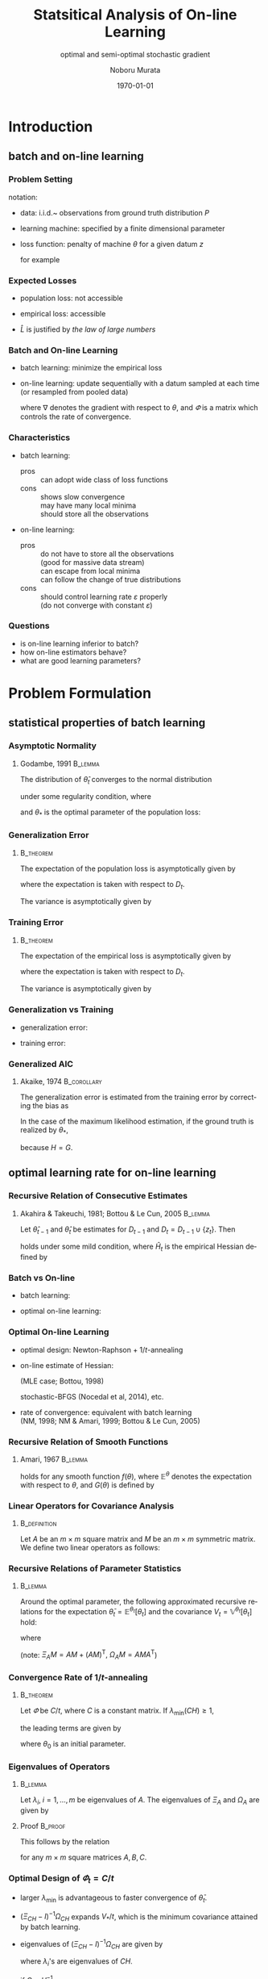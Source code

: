 #+TITLE: Statsitical Analysis of On-line Learning
#+SUBTITLE: optimal and semi-optimal stochastic gradient
#+AUTHOR: Noboru Murata
#+EMAIL: noboru.murata@gmail.com
#+DATE: \today
#+DESCRIPTION: based on N. Murata & Amari 1999, doi:10.1016/S0165-1684(98)00206-0
#+KEYWORDS: online learning, statistical analysis, optimal gradient
#+LANGUAGE: en
#+STARTUP: beamer hidestars content indent
:BEAMER:
#+OPTIONS: H:3 num:t toc:t \n:nil @:t ::t |:t ^:t -:t f:t *:t <:t
#+OPTIONS: TeX:t LaTeX:t skip:nil d:nil todo:t pri:nil tags:not-in-toc
# #+INFOJS_OPT: view:nil toc:nil ltoc:t mouse:underline buttons:0 path:https://orgmode.org/org-info.js
#+EXPORT_SELECT_TAGS: export
#+EXPORT_EXCLUDE_TAGS: noexport
#+HTML_LINK_UP:
#+HTML_LINK_HOME:
#+LaTeX_CLASS: beamer
#+LaTeX_CLASS_OPTIONS: [fleqn,aspectratio=1610]
#+BEAMER_HEADER: \usepackage[toc=none]{mytalk}
# #+BEAMER_HEADER: \usepackage[toc=none,font=heavy]{mytalk}
#+BEAMER_HEADER: \addbibresource{papers.bib}
#+BEAMER_HEADER: \graphicspath{{figs/},{refs/}}
#+BEAMER_HEADER: \DeclareGraphicsExtensions{.pdf,.png,.eps,.jpg}
#+BEAMER_HEADER: \institute{\url{https://noboru-murata.github.io/}}
# #+BEAMER_HEADER: \institute[WASEDA]{Waseda University\\\url{https://noboru-murata.github.io/}}
# #+BEAMER_HEADER: \titlegraphic{\includegraphics[height=1.5cm]{symbol_waseda_3.jpg}
# #+BEAMER_HEADER:    \includegraphics[height=1.5cm,viewport=0 0 150 150,clip]{UTlogo.jpg}
# #+BEAMER_HEADER:    \includegraphics[height=1.5cm]{nict-logo-new2.png}}
# #+BEAMER_HEADER: \myLogo{\lower9pt\hbox{
# #+BEAMER_HEADER:    \reflectbox{\includegraphics[height=26pt]{milk_gray.png}}
# #+BEAMER_HEADER:    \kern-8pt\includegraphics[height=18pt,width=22pt]{milk_sepia.png}}}
#+COLUMNS: "%45ITEM %10BEAMER_env(Env) %10BEAMER_act(Act) %4BEAMER_col(Col) %8BEAMER_opt(Opt)"
# column view: C-c C-x C-c / C-c C-c or q
# beamer block: C-c C-b
:END:

* Introduction
** batch and on-line learning
*** Problem Setting
notation:
- data: 
  i.i.d.~ observations from ground truth distribution \(P\)
  \begin{equation}
    z_{1},z_{2},\dotsc,z_{t},\dotsc \sim^{\mathrm{i.i.d.}} P 
    % \quad\text{(ground truth)}
  \end{equation}
- learning machine:
  specified by a finite dimensional parameter
  \begin{equation}
    \theta \in \Theta\subset \mathbb{R}^{m}
  \end{equation}
- loss function:
  penalty of machine \(\theta\) for a given datum \(z\) 
  \begin{equation}
    l(z;\theta)
    \quad\text{(a smooth function with respect to \(\theta\))}
  \end{equation}
  for example
  \begin{align}
    l(z;\theta)&=-\log p(z:\theta)
    &&\text{negative log loss}\\[-2pt]
    l(z;\theta)&=|y-f(x;\theta)|^{2}
    &&\text{squared loss for \(z=(x,y)\) (location model)}
  \end{align}

*** Expected Losses
- population loss: not accessible
  \begin{equation}
    L(\theta)
    =\mathbb{E}_{Z\sim P}[l(Z;\theta)]
  \end{equation}
  \begin{equation}
    \theta_{*}
    = \arg\min_\theta L(\theta)
    \quad\text{(optimal parameter)}
  \end{equation}
- empirical loss: accessible
  \begin{equation}
    \hat{L}_{t}(\theta)
    =\frac{1}{t}\sum_{z_{i}\in D_{t}}l(z_{i};\theta),
    \quad D_{t}=\{z_{i}; i=1,\dotsc,t\}
  \end{equation}
- \(\hat{L}\) is justified by \emph{the law of large numbers}
  \begin{equation}
    \hat{L}_{t}(\theta)=\frac{1}{t}\sum_{z_{i}\in {D_{t}}}l(z_{i};\theta)
    \;\xrightarrow{t\to\infty}\;
    L(\theta)
    =\mathbb{E}_{Z\sim P}\left[l(Z;\theta)\right]
  \end{equation}

*** Batch and On-line Learning
- batch learning: minimize the empirical loss
  \begin{equation}
    \hat\theta_{t}
    = \arg\min_\theta \hat{L}_{t}(\theta),
  \end{equation}
- on-line learning: update sequentially
  with a datum sampled at each time
  (or resampled from pooled data)
  \begin{equation}
    \theta_{t}
    = \theta_{t-1} - \varPhi_{t}\nabla l(z_{t};\theta_{t-1}),
    % = \theta_{t} - \varepsilon\nabla l(z_{t};\theta_{t}),
    % \quad(\nabla:\text{gradient w.r.t.\ \(\theta\)})
  \end{equation}
  where \(\nabla\) denotes the gradient with respect to \(\theta\),
  and \(\varPhi\) is a matrix which controls the rate of convergence.

*** Characteristics
- batch learning:
  - pros ::  can adopt wide class of loss functions
  - cons ::  shows slow convergence\\
    may have many local minima\\
    should store all the observations
- on-line learning:
  - pros :: do not have to store all the observations\\
    (good for massive data stream)\\
    can escape from local minima\\
    can follow the change of true distributions
  - cons :: should control learning rate \(\varepsilon\) properly\\
    (do not converge with constant \(\varepsilon\))
*** 
#+begin_export latex
\centering
\includegraphics<+| handout:0>[page=1,width=0.9\textwidth]{batch_grad}%
\includegraphics<+| handout:0>[page=2,width=0.9\textwidth]{batch_grad}%
\includegraphics<+| handout:0>[page=3,width=0.9\textwidth]{batch_grad}%
\includegraphics<+| handout:0>[page=4,width=0.9\textwidth]{batch_grad}%
\includegraphics<+| handout:0>[page=5,width=0.9\textwidth]{batch_grad}%
\includegraphics<+| handout:0>[page=6,width=0.9\textwidth]{batch_grad}%
\includegraphics<+| handout:0>[page=7,width=0.9\textwidth]{batch_grad}%
\includegraphics<+| handout:0>[page=8,width=0.9\textwidth]{batch_grad}%
\includegraphics<+| handout:0>[page=9,width=0.9\textwidth]{batch_grad}%
\includegraphics<+| handout:0>[page=10,width=0.9\textwidth]{batch_grad}%
\includegraphics<+| handout:1>[page=11,width=0.9\textwidth]{batch_grad}%
#+end_export

*** 
#+begin_export latex
\centering
\includegraphics<+| handout:0>[page=1,width=0.9\textwidth]{online}%
\includegraphics<+| handout:0>[page=2,width=0.9\textwidth]{online}%
\includegraphics<+| handout:0>[page=3,width=0.9\textwidth]{online}%
\includegraphics<+| handout:0>[page=4,width=0.9\textwidth]{online}%
\includegraphics<+| handout:0>[page=5,width=0.9\textwidth]{online}%
\includegraphics<+| handout:0>[page=6,width=0.9\textwidth]{online}%
\includegraphics<+| handout:0>[page=7,width=0.9\textwidth]{online}%
\includegraphics<+| handout:0>[page=8,width=0.9\textwidth]{online}%
\includegraphics<+| handout:0>[page=9,width=0.9\textwidth]{online}%
\includegraphics<+| handout:0>[page=10,width=0.9\textwidth]{online}%
\includegraphics<+| handout:1>[page=11,width=0.9\textwidth]{online}%
#+end_export

*** Questions
- is on-line learning inferior to batch?
- how on-line estimators behave?
- what are good learning parameters?


* Problem Formulation
** statistical properties of batch learning
*** Asymptotic Normality
**** Godambe, 1991                                               :B_lemma:
:PROPERTIES:
:BEAMER_env: lemma
:END:
\nocite{Godambe1991}
The distribution of \(\hat{\theta}_{t}\) converges
to the normal distribution 
\begin{equation}
  \hat{\theta}_{t}
  \sim \mathcal{N}\left(\theta_{*},\frac{1}{t}V_{*}\right),\quad
  V_{*}=H^{-1}GH^{-1}
\end{equation}
under some regularity condition, where
\begin{align}
  G
  &=\mathbb{E}_{Z\sim P}
    \left[
    \nabla l(Z;\theta_{*}) \nabla l(Z;\theta_{*})^{\mathsf{T}}
    \right],\\
  H
  &=\mathbb{E}_{Z\sim P}
    \left[
    \nabla\nabla l(Z;\theta_{*})
    \right],
\end{align}
and \(\theta_{*}\) is the optimal parameter of the population loss:
\begin{equation}
  \theta_{*}
  = \arg\min_\theta L(\theta).
\end{equation}

*** Generalization Error
****                                                           :B_theorem:
:PROPERTIES:
:BEAMER_env: theorem
:END:
The expectation of the population loss is asymptotically given by
\begin{equation}
  \mathbb{E}\Bigl[L(\hat\theta_{t})\Bigr]
  =L(\theta_*)
  +\frac{1}{2t}\mathrm{tr}\, GH^{-1}
  +o\left(\frac{1}{t}\right),
\end{equation}
where the expectation is taken with respect to \(D_{t}\).
#  % \(\hat\theta_{t}\).

The variance is asymptotically given by
\begin{equation}
  \mathbb{V}\Bigl[L(\hat\theta_{t})\Bigr]
  =\frac{1}{2t^2}\mathrm{tr}\, GH^{-1}GH^{-1}
  +o\left(\frac{1}{t^2}\right).
\end{equation}

*** Training Error
****                                                           :B_theorem:
:PROPERTIES:
:BEAMER_env: theorem
:END:
The expectation of the empirical loss is asymptotically given by
\begin{equation}
  \mathbb{E}\Bigl[\hat{L}_{t}(\hat\theta_{t})\Bigr]
  =L(\theta_{*})
  -\frac{1}{2t}\mathrm{tr}\, GH^{-1}
  +o\left(\frac{1}{t}\right),
\end{equation}
where the expectation is taken with respect to \(D_{t}\).
# \(\hat\theta_{t}\) and \(D_{t}\).

The variance is asymptotically given by
\begin{equation}
  \mathbb{V}\Bigl[\hat{L}_{t}(\hat\theta_{t})\Bigr]
  =\frac{1}{t}\mathbb{V}_{Z\sim P}\left[l(Z;\theta_{*})\right]
  +o\left(\frac{1}{t}\right).
\end{equation}

*** Generalization vs Training
- generalization error:
  \begin{equation}
    \mathbb{E}\Bigl[L(\hat\theta_{t})\Bigr]
    =L(\theta_*)
    +\frac{1}{2t}\mathrm{tr}\, GH^{-1}
    +o\left(\frac{1}{t}\right),
  \end{equation}
- training error:
  \begin{equation}
    \mathbb{E}\Bigl[\hat{L}_{t}(\hat\theta_{t})\Bigr]
    =L(\theta_{*})
    -\frac{1}{2t}\mathrm{tr}\, GH^{-1}
    +o\left(\frac{1}{t}\right),
  \end{equation}

*** Generalized AIC
**** Akaike, 1974                                            :B_corollary:
:PROPERTIES:
:BEAMER_env: corollary
:END:
The generalization error is
estimated from the training error by correcting the bias as
\begin{equation}
  L(\hat\theta_{t})
  =
  \hat{L}_{t}(\hat\theta_{t})
  +\frac{1}{t}\mathrm{tr}\, GH^{-1}.
  % \mathbb{E}\left[L(\hat\theta_{t})\right]
  % =
  % \mathbb{E}\left[\hat{L}_{t}(\hat\theta_{t})\right]
  % +\frac{1}{t}\mathrm{tr}\, GH^{-1}.
\end{equation}
In the case of the maximum likelihood estimation,
if the ground truth is realized by \(\theta_{*}\), 
\begin{equation}
  L(\hat\theta_{t})
  =
  \hat{L}_{t}(\hat\theta_{t})
  +\frac{m}{t}\quad (m:\text{ dim.\ of }\theta),
  % \mathbb{E}\left[L(\hat\theta_{t})\right]
  % =
  % \mathbb{E}\left[\hat{L}_{t}(\hat\theta_{t})\right]
  % +\frac{m}{t}\quad (m:\text{ dim.\ of }\theta).
\end{equation}
because \(H=G\).

** optimal learning rate for on-line learning
*** Recursive Relation of Consecutive Estimates
**** Akahira & Takeuchi, 1981; Bottou & Le Cun, 2005             :B_lemma:
:PROPERTIES:
:BEAMER_env: lemma
:END:
Let \(\hat\theta_{t-1}\) and \(\hat\theta_{t}\) be estimates for
\(D_{t-1}\) and \(D_{t}=D_{t-1}\cup\{z_{t}\}\).
Then
\begin{equation}
  \hat\theta_{t}
  =\hat\theta_{t-1}
  -\frac{1}{t}\hat{H}_{t}^{-1}\nabla l(z_{t};\hat\theta_{t-1})
  +\mathcal{O}_p\left(\frac{1}{t^2}\right)
\end{equation}
holds under some mild condition,
where \(\hat{H}_{t}\) is the empirical Hessian defined by
\begin{equation}
  \hat{H}_{t}=\frac{1}{t}\sum_{z_{i}\in D_{t}}
  \nabla\nabla l(z_{i};\hat\theta_{t-1}).
\end{equation}

*** Batch vs On-line
- batch learning:
  \begin{equation}
    \hat\theta_{t}
    =\hat\theta_{t-1}
    -\frac{1}{t}\hat{H}_{t}^{-1}\nabla l(z_{t};\hat\theta_{t-1})
    +\text{(higher order term)}
  \end{equation}
- optimal on-line learning:
  \begin{equation}
    \theta_{t}
    =\theta_{t-1}
    -\frac{1}{t}\tilde{H}_{t-1}^{-1}\nabla l(z_{t};\theta_{t-1})
    +\text{(higher order term)}
  \end{equation}

*** Optimal On-line Learning
- optimal design: Newton-Raphson \(+\) \(1/t\)-annealing
  \begin{equation}
    \varPhi_{t} = \frac{1}{t} \hat{H}_{t}^{-1},
    % \varepsilon_{t} = \frac{1}{t} \hat{H}_{t},
    % \quad\text{\(\varepsilon_{t}\): matrix}
  \end{equation}
- on-line estimate of Hessian:
   # %(Kalman filtering;Bottou, 1998)
  (MLE case; Bottou, 1998)
  \begin{align}
    \varPhi_{t+1}
    &=
      \varPhi_{t}
      -\frac{\varPhi_{t}\nabla l\nabla l^{\mathsf{T}}\varPhi_{t}}
      {1+\nabla l^{\mathsf{T}}\varPhi_{t}\nabla l}
    \\
    &\text{ where }\nabla l=\nabla l(z_{t+1};\theta_{t})
  \end{align}
  stochastic-BFGS (Nocedal et al, 2014), etc.
- rate of convergence: \alert{equivalent with batch learning}\\
  (NM, 1998; NM & Amari, 1999; Bottou & Le Cun, 2005)
  \nocite{Bottou1998,Murata1998,MurataAmari1999,BottouLeCun2005}
*** 
#+begin_export latex
\centering
\includegraphics<+|handout:0>[page=1,width=0.9\textwidth]{batch_newton}%
\includegraphics<+|handout:0>[page=2,width=0.9\textwidth]{batch_newton}%
\includegraphics<+|handout:0>[page=3,width=0.9\textwidth]{batch_newton}%
\includegraphics<+|handout:0>[page=4,width=0.9\textwidth]{batch_newton}%
\includegraphics<+|handout:0>[page=5,width=0.9\textwidth]{batch_newton}%
\includegraphics<+|handout:0>[page=6,width=0.9\textwidth]{batch_newton}%
\includegraphics<+|handout:0>[page=7,width=0.9\textwidth]{batch_newton}%
\includegraphics<+|handout:0>[page=8,width=0.9\textwidth]{batch_newton}%
\includegraphics<+|handout:0>[page=9,width=0.9\textwidth]{batch_newton}%
\includegraphics<+|handout:0>[page=10,width=0.9\textwidth]{batch_newton}%
\includegraphics<+|handout:0>[page=11,width=0.9\textwidth]{batch_newton}%
\includegraphics<+|handout:0>[page=12,width=0.9\textwidth]{batch_newton}%
\includegraphics<+|handout:1>[page=13,width=0.9\textwidth]{batch_newton}%
#+end_export

# % \begin{frame}
# %   \frametitle{Newton-Raphson method}
# %   \begin{itemize}
# %   - 勾配の曲がりを補正して，収束速度を上げる方法
# %     \begin{equation}
# %       \hat\theta_{t+1}
# %       = \hat\theta_{t} - H(\hat\theta_{t})^{-1} L_D(\hat\theta_{t}),
# %       \quad H:\text{経験損失のヘシアン}
# %     \end{equation}
# %     \medskip
# %     \begin{description}
# %     -[長所] 収束点のまわりでは2次収束する\\
# %       (初期値を上手く選ぶ必要はある)
# %     -[短所] 逆行列の計算負荷が高い\\ 
# %       (準ニュートン法など軽減する工夫はある)\\
# %       依然として局所解に捕えられる場合がある
# %     \end{description}
# %   \end{itemize}
# % \end{frame}

*** Recursive Relation of Smooth Functions
**** Amari, 1967                                                 :B_lemma:
:PROPERTIES:
:BEAMER_env: lemma
:END:
\nocite{Amari1967}
# % Let \(\varPhi_{t}\) be 
# % \begin{equation}
# %   \varPhi_{t}=\varepsilon_{t}C_{t}\quad
# %   (\varepsilon_{t}:\text{scalar},\;C_{t}:\text{matrix}).
# % \end{equation}
# % For \(\varPhi_{t}=\varepsilon_{t}C_{t}\) with 
# % a sufficiently small scalar \(\varepsilon_{t}\) and a matrix \(C_{t}\),
# % \begin{multline}
# %   \mathbb{E}^{\theta_{t+1}}\left[f(\theta_{t+1})\right]%\\
# %   =
# %   \mathbb{E}^{\theta_{t}}\left[f(\theta_{t})\right]
# %   -\varepsilon_{t} 
# %   \mathbb{E}^{\theta_{t}}\left[\nabla f(\theta_{t})^{\mathsf{T}}C_{t}
# %     \nabla L(\theta_{t})\right]\\
# %   +\frac{\varepsilon_{t}^2}{2}\mathrm{tr}
# %   \mathbb{E}^{\theta_{t}}\left[
# %     C_{t}G(\theta_{t})C_{t}^{\mathsf{T}}\nabla\nabla f(\theta_{t})
# %   \right]
# %   +\mathcal{O}(\varepsilon_{t}^3),
# % \end{multline}
\begin{align}
  \mathbb{E}^{\theta_{t+1}}\left[f(\theta_{t+1})\right]%\\
  =&
     \mathbb{E}^{\theta_{t}}\left[f(\theta_{t})\right]
     -\mathbb{E}^{\theta_{t}}\left[\nabla f(\theta_{t})^{\mathsf{T}}\varPhi_{t}
     \nabla L(\theta_{t})\right]\\
   &+\frac{1}{2}\mathrm{tr}\,
     \mathbb{E}^{\theta_{t}}\left[
     \varPhi_{t}G(\theta_{t})\varPhi_{t}^{\mathsf{T}}\nabla\nabla f(\theta_{t})
     \right]
     +\mathcal{O}(\|\varPhi_{t}\|^3)
\end{align}
# % \begin{multline}
# %   \mathbb{E}^{\theta_{t+1}}\left[f(\theta_{t+1})\right]%\\
# %   =
# %   \mathbb{E}^{\theta_{t}}\left[f(\theta_{t})\right]
# %   -\mathbb{E}^{\theta_{t}}\left[\nabla f(\theta_{t})^{\mathsf{T}}\varPhi_{t}
# %     \nabla L(\theta_{t})\right]\\
# %   +\frac{1}{2}\mathrm{tr}
# %   \mathbb{E}^{\theta_{t}}\left[
# %     \varPhi_{t}G(\theta_{t})\varPhi_{t}^{\mathsf{T}}\nabla\nabla f(\theta_{t})
# %   \right]\\
# %   +\mathcal{O}(\|\varPhi_{t}\|^3)
# % \end{multline}
holds for any smooth function \(f(\theta)\),
where \(\mathbb{E}^{\theta}\) 
denotes the expectation with respect to \(\theta\),
and \(G(\theta)\) is defined by
\begin{equation}
  G(\theta)=
  \mathbb{E}_{Z\sim P}
  \left[\nabla l(Z;\theta)\nabla l(Z;\theta)^{\mathsf{T}}\right].
\end{equation}
# % Note that scales of \(\varepsilon\) and \(C\) are indeterminant, hence 
# % we make a constraint with \(\lambda_{\min}(CH)=1\)

*** Linear Operators for Covariance Analysis
****                                                        :B_definition:
:PROPERTIES:
:BEAMER_env: definition
:END:
Let \(A\) be an \(m\times m\) square matrix 
and \(M\) be an \(m\times m\) symmetric matrix.
We define two linear operators as follows:
\begin{align}
  \Xi_{A}M
  &= AM+(AM)^{\mathsf{T}},\\
  \Omega_{A}M
  &= AMA^{\mathsf{T}}.
\end{align}

*** Recursive Relations of Parameter Statistics
****                                                             :B_lemma:
:PROPERTIES:
:BEAMER_env: lemma
:END:
Around the optimal parameter,
the following approximated recursive relations for
the expectation \(\bar\theta_{t}=\mathbb{E}^{\theta_{t}}\left[\theta_{t}\right]\)
and the covariance \(V_{t}=\mathbb{V}^{\theta_{t}}\left[\theta_{t}\right]\)
hold:
\begin{align}
  \bar{\theta}_{t+1}
  &=\bar{\theta}_{t}
    -Q_{t}(\bar{\theta}_{t}-\theta_{*}),\\
  V_{t+1}
  &=V_{t}
    -\Xi_{Q_{t}}V_{t}
    +\Omega_{Q_{t}}V_{*}
    -\Omega_{Q_{t}}(\bar{\theta}_{t}-\theta_{*}) 
    (\bar{\theta}_{t}-\theta_{*})^{\mathsf{T}},
\end{align}
# % \begin{align}
# %   \bar{\theta}_{t+1}&=\bar{\theta}_{t}
# %   -\varepsilon_{t} Q_{t}(\bar{\theta}_{t}-\theta_{*}),\\
# %   V_{t+1}&=V_{t}
# %   -\varepsilon_{t}\Xi_{Q_{t}}V_{t}
# %   +\varepsilon_{t}^2\Omega_{Q_{t}}V_{*}
# %   -\varepsilon_{t}^2\Omega_{Q_{t}}(\bar{\theta}_{t}-\theta_{*}) 
# %   (\bar{\theta}_{t}-\theta_{*})^{\mathsf{T}},
# %%   V_{t+1}&=V_{t}
# %%   -\varepsilon_{t}(Q_{t}V_{t}+V_{t}Q_{t}^{\mathsf{T}})
# %%   +\varepsilon_{t}^2Q_{t}V_{*}Q_{t}^{\mathsf{T}}\\
# %%   &\phantom{V_{t}}
# %%   -\varepsilon_{t}^2Q_{t}(\bar{\theta}_{t}-\theta_{*}) 
# %%   (\bar{\theta}_{t}-\theta_{*})^{\mathsf{T}}Q_{t}^{\mathsf{T}},
# % \end{align}
where
\begin{equation}
  Q_{t}=\varPhi_{t}H,\quad
  V_{*}=H^{-1}GH^{-1}.
\end{equation}
(note: \(\Xi_{A}M= AM+(AM)^{\mathsf{T}},\;\Omega_{A}M= AMA^{\mathsf{T}}\))
# % \begin{align}
# %         \Xi_{A}M
# %         &= AM+(AM)^{\mathsf{T}},\\
# %         \Omega_{A}M
# %                   &= AMA^{\mathsf{T}}.
# %       \end{align}
# %                               \begin{align}
# %%                                 \bar\theta_{t}&=\mathbb{E}\left[\theta_{t}\right]\\
# %%                                 V_{t}&=\mathbb{V}\left[\theta_{t}\right]\\
# %         Q_{t}&=C_{t}H,\\
# %         V_{*}&=H^{-1}GH^{-1}.
# %       \end{align}

*** Convergence Rate of \(1/t\)-annealing
****                                                           :B_theorem:
:PROPERTIES:
:BEAMER_env: theorem
:END:
Let \(\varPhi\) be \(C/t\), where \(C\) is a constant matrix.
If \(\lambda_{\min}(CH)\geq 1\), 
# %                          (the smallest eigenvalue of \(Q=CH\)), 
the leading terms are given by
# %                          following approximated relations hold:
\begin{align}
  \bar\theta_{t}
  &=\theta_{*}+S_{t}(\theta_{0}-\theta_{*}),
    \quad
    S_{t}
    =\prod_{\tau=2}^{t}\left(I-\frac{CH}{\tau}\right)
    =\mathcal{O}\left(\frac{1}{t^{\lambda_{\min}}}\right),\\
  V_{t}
  &=\left[\left(\Xi_{CH}-I\right)^{-1}\Omega_{CH}\right]\frac{1}{t}V_{*},
    \quad V_{*}=H^{-1}GH^{-1},
\end{align}
where \(\theta_{0}\) is an initial parameter.
# %         , and 
# %         \begin{equation}
# %   %%           Q=CH,\quad
# %         V_{*}=H^{-1}GH^{-1}.
# %         \end{equation}

*** Eigenvalues of Operators
****                                                             :B_lemma:
:PROPERTIES:
:BEAMER_env: lemma
:END:
Let \(\lambda_{i},\;i=1,\dotsc,m\) be eigenvalues of \(A\).
The eigenvalues of \(\Xi_{A}\) and \(\Omega_{A}\) are given by
\begin{align}
  \Xi_{A}:\;&\lambda_{i}+\lambda_{j},\;i,j=1,\dotsc,m,\\
  \Omega_{A}:\;&\lambda_{i}\lambda_{j},\;i,j=1,\dotsc,m.
\end{align}
# %                      Let \(\lambda_{i},\;i=1,\dotsc,m\) be eigenvalues of \(A\).
# %                      The eigenvalues of \(\Xi_{A}\) is given by
# %                      \begin{equation}
# %                      \lambda_{i}+\lambda_{j},\;i,j=1,\dotsc,m
# %                      \end{equation}
# %                      and the eigenvalues of \(\Omega_{A}\) is given by
# %                      \begin{equation}
# %                      \lambda_{i}\lambda_{j},\;i,j=1,\dotsc,m
# %                      \end{equation}
**** Proof                                                       :B_proof:
:PROPERTIES:
:BEAMER_env: proof
:END:
This follows by the relation
\begin{equation}
  \mathrm{cs}(ABC)=(C^{\mathsf{T}}\otimes A)\mathrm{cs} B
\end{equation}
for any \(m\times m\) square matrices \(A,B,C\).

*** Optimal Design of \(\varPhi_{t}=C/t\)
- larger \(\lambda_{\min}\) is advantageous to faster convergence of
  \(\bar\theta_{t}\).
- \((\Xi_{CH}-I)^{-1}\Omega_{CH}\) expands \(V_{*}/t\), which is the
  minimum covariance attained by batch learning.
- eigenvalues of \((\Xi_{CH}-I)^{-1}\Omega_{CH}\) are given by
  \begin{equation}
    \frac{\lambda_{i}\lambda_{j}}{\lambda_{i}+\lambda_{j}-1},
  \end{equation}
  where \(\lambda_{i}\)'s are eigenvalues of \(CH\).
- if \(C=H^{-1}\),
   # %i.e. \(CH=I\),
  all the eigenvalues of \((\Xi_{I}-I)^{-1}\Omega_{I}\) 
  are equal to 1, i.e. \(V_{t}=V_{*}/t\).
- \(\varPhi_{t}=H^{-1}/t\) is optimal.

*** Equivalence to Batch Learning
- on-line learning: 
  \begin{align}
    \mathbb{E}\left[(\theta_{t}-\theta_{*})(\theta_{t}-\theta_{*})^{\mathsf{T}}\right]
    &=\mathbb{V}\left[\theta_{t}\right]
    % +\text{bias}
    % +\mathcal{O}\left(\frac{1}{t^{2}}\right)
      +\mathbb{E}\left[\theta_{t}-\theta_{*}\right]
      \mathbb{E}\left[\theta_{t}-\theta_{*}\right]^{\mathsf{T}}\\
    &=\frac{1}{t}V_{*}+\mathcal{O}\left(\frac{1}{t^{2}}\right).
  \end{align}
- batch learning:
  \begin{equation}
    \mathbb{E}\left[(\hat\theta_{t}-\theta_{*})(\hat\theta_{t}-\theta_{*})^{\mathsf{T}}\right]
    =\frac{1}{t}V_{*}+\mathcal{O}\left(\frac{1}{t^{2}}\right).
  \end{equation}

*** 
#+begin_export latex
\centering
\includegraphics<+| handout:0>[page=11,width=0.9\textwidth]{online}%
\includegraphics<+| handout:0>[page=12,width=0.9\textwidth]{online}%
\includegraphics<+| handout:1>[page=13,width=0.9\textwidth]{online}%
\includegraphics<+| handout:0>[page=14,width=0.9\textwidth]{online}%
\includegraphics<+| handout:0>[page=15,width=0.9\textwidth]{online}%
#+end_export


* Illustrative Example

** Elo rating system
*** Rating Systems
a method for evaluating the relative skill levels of players
- Elo rating: Arpad Elo, 1960\\
  used in competitor-versus-competitor games such as chess\\
  scores given to players are updated according to game results
- Glicko rating: Mark Glickman, 1997\\
  including confidence of estimated skill levels
- TrueSkill: Ralf Herbrich et al., 2007\\
  extension to multiplayer games\\
  skill levels are random variables (Bayesian framework)

*** Model of Elo Rating
- score: \(\theta=(\theta^{1},\theta^{2},\dotsc)\)
- event: \(z_{t}=(a\succ b)\) (player \(a\) beats player \(b\) at time \(t\))
- probability model: 
  \begin{equation}
    \Pr(a\succ b)
    =P(z_{t};\theta)
    =\frac{1}{1+\exp(\gamma\cdot(\theta^{b}-\theta^{a}))},
  \end{equation}
  where \(\gamma\) is defined such that
  a player whose rating is 200 points greater than the other
  is expected to have a 75\% chance of winning.
  # %	\begin{align}
  # %           \Pr(i\succ j)
  # %           &=P(z_{t};\theta)\\
  # %                       &=\frac{1}{1+\exp(\gamma\cdot(\theta_j-\theta_{i}))}
  # %         \end{align}
- loss function: (negative log loss)
  \begin{equation}
    l(z_{t};\theta)
    =-\log P(z_{t};\theta)
    =\log(1+\exp(\gamma\cdot(\theta^{b}-\theta^{a})))
  \end{equation}
  # %                                     - empirical loss:
  # %                                     \begin{equation}
  # %                                     \hat{L}(\theta)
  # %                                     =\sum_{t=1}^{T}l(z_{t};\theta)
  # %                                     \end{equation}

*** Update Rule of Elo Rating
- gradient:
  \begin{equation}
    \frac{\partial}{\partial\theta^{i}}
    l(z_{t};\theta)=
    \begin{cases}
      0,&i\not=a,b\\
      -\gamma\cdot(1-P(z_{t};\theta)),&i=a\text{ (winner)}\\
      +\gamma\cdot(1-P(z_{t};\theta)),&i=b\text{ (looser)}
    \end{cases}
  \end{equation}
- update rule:
  \begin{align}
    \theta_{t+1}
    &=\theta_{t}-\varepsilon\nabla l(z_{t};\theta)\\
    &=\theta_{t}+
      (0,\dotsc,\underbrace{\varepsilon\gamma(1-P)}_{a},\dotsc,
      \underbrace{-\varepsilon\gamma(1-P)}_{b},\dotsc,0)^{T}
  \end{align}
  where \(k=\varepsilon\gamma=\;
  \text{32 for novices, 16 for professionals}\). 

*** 
**** left                                                          :BMCOL:
:PROPERTIES:
:BEAMER_col: 0.65
:END:
\begin{center}
  \includegraphics<+>[width=\textwidth]{elo_org1}%
  \includegraphics<+>[width=\textwidth]{elo_org2}%
  \includegraphics<+>[width=\textwidth]{elo_org3}%
  % \includegraphics<+>[page=1,width=\textwidth]{elo_org}%
  % \includegraphics<+>[page=2,width=\textwidth]{elo_org}%
  % \includegraphics<+>[page=3,width=\textwidth]{elo_org}%
\end{center}
**** right                                                         :BMCOL:
:PROPERTIES:
:BEAMER_col: 0.35
:END:
fixed rate\\ \(\varPhi_{t}=\varepsilon I\)
- \(10\) players\\
  out of 100
- \(20000\) games\\
  {\small
    (\(400\)[games/pl.])}
- \(k=32,16,64\)
- \(\theta^{i}_{0}=1500\)

*** Optimal Update Rule
- update rule: (\(\varPhi\): matrix)
  \begin{align}
    \theta_{t+1}
    &=\theta_{t}-\varPhi_{t}\nabla l(z_{t};\theta_{t}),\\
    \varPhi_{t+1}
    &=
      \varPhi_{t}
      -\frac{\varPhi_{t}\nabla l_{t}\nabla l_{t}^{\mathsf{T}}\varPhi_{t}}
      {1+\nabla l_{t}^{\mathsf{T}}\varPhi_{t}\nabla l_{t}},\\
    \nabla l_{t}
    &=\nabla l(z_{t+1};\theta_{t})\\	 
    &=(0,\dotsc,\underbrace{\gamma(1-P)}_{a},\dotsc,
      \underbrace{-\gamma(1-P)}_{b},\dotsc,0)^{T}
  \end{align}
- initial value:
  \begin{equation}
    \varPhi_{0}=k I\quad \text{\(I\) is the identity matrix}
  \end{equation}

*** 
**** left                                                          :BMCOL:
:PROPERTIES:
:BEAMER_col: 0.65
:END:
\begin{center}
  \includegraphics[width=\textwidth]{elo_opt}%
\end{center}
**** right                                                         :BMCOL:
:PROPERTIES:
:BEAMER_col: 0.35
:END:
optimal rate
- \(10\) players\\
  out of 100
- \(20000\) games\\
  {\small
    (\(400\)[games/pl.])}
- sensitive to initial value
  # %\(kI\)

** restricted gradient problem
*** Problem of Semi-Optimal Update
- original update rule:
  \(\varDelta\theta=-\varepsilon\nabla l(z_{t};\theta)\)
  - only related players are updated:
    \(\varDelta\theta^{i}=0,\;i\not=a,b\).
  - sum of \(\theta\) is kept constant: 
    \(\boldsymbol{1}^{\mathsf{T}}\varDelta\theta=0\).
- optimal update rule:
  \(\varDelta\theta=-\varPhi_{t}\nabla l(z_{t};\theta)\)
  - all the players are updated, because
    \(\varPhi_{t}=\hat{H}_{t}^{-1}/t\) is a dense matrix.
  - sum of \(\theta\) is not necessarily kept constant.
- our problem: 
  design \(\varPhi_{t}\) to fit the original restriction.

*** Description of Restrictions
- \(1\) vs \(1\) case: (players a and b)
  \begin{equation}
    \varDelta\theta=\alpha\boldsymbol{a},
    \quad
    \boldsymbol{a}^{\mathsf{T}}=
    \bordermatrix{
      &a&b&c&\cr
      &1&-1&0&\cdots
    },
  \end{equation}
  or
  \begin{equation}
    B^{\mathsf{T}}\varDelta\theta=0,
    \quad
    B^{\mathsf{T}}=
    \bordermatrix{
      &a&b&c&d&\cr
      &1&1&0&0&\cdots\cr
      &0&0&1&0&\cdots\cr
      &0&0&0&1&\cdots\cr
      &\vdots&\vdots&&&\ddots
    }.
  \end{equation}

*** Description of Restrictions
- \(2\) vs \(2\) case: (players a\(+\)b and c\(+\)d)
  \begin{equation}
    \varDelta\theta=A\alpha,
    \quad
    A^{\mathsf{T}}=
    \bordermatrix{
      &a&b&c&d&e&\cr
      &1&0&-1&0&0&\cdots\cr
      &1&0&0&-1&0&\cdots\cr
      &0&1&-1&0&0&\cdots\cr
    },
  \end{equation}
  or
  \begin{equation}
    B^{\mathsf{T}}\varDelta\theta=0,
    \quad
    B^{\mathsf{T}}=
    \bordermatrix{
      &a&b&c&d&e&f&\cr
      &1&1&1&1&0&0&\cdots\cr
      &0&0&0&0&1&0&\cdots\cr
      &0&0&0&0&0&1&\cdots\cr
      &\vdots&\vdots&&&&&\ddots
    }.
  \end{equation}

*** Problem Formulation
**** Problem A                                              :B_alertblock:
:PROPERTIES:
:BEAMER_env: alertblock
:END:
Find an ``optimal'' gradient 
\(\varDelta\theta=\varPhi\nabla l(z;\theta)\)
subject to
\begin{equation}
  \varDelta\theta\in \operatorname{Im}A,
  \quad (\varDelta\theta=A\alpha,\;\alpha\in\mathbb{R}^{k})
\end{equation}
for a matrix \(A\in\mathbb{R}^{m\times k}\).
**** Problem B                                              :B_alertblock:
:PROPERTIES:
:BEAMER_env: alertblock
:END:
Find an ``optimal'' gradient 
\(\varDelta\theta=\varPhi\nabla l(z;\theta)\)
subject to
\begin{equation}
  \varDelta\theta\in \operatorname{Ker}B^{\mathsf{T}},
  \quad (B^{\mathsf{T}}\varDelta\theta=0)
\end{equation}
for a matrix \(B\in\mathbb{R}^{m\times(m-k)}\),
**** notes                                               :B_ignoreheading:
:PROPERTIES:
:BEAMER_env: ignoreheading
:END:
cf. \(f(\theta)=\text{const.}\Rightarrow \nabla f(\theta)^{\mathsf{T}}\varDelta\theta=0\)

*** Assumptions
- optimality is defined in terms of
  \begin{equation}
    \text{minimize}\;\|H^{-1}\nabla l-\varDelta\theta\|_{M},
  \end{equation}
  where 
  \(\|x\|_{M}^{2}=\langle x,x\rangle_{M}\)
  and 
  \(\langle x,y\rangle_{M}=\langle Mx,y\rangle\).
- \(M\) is chosen as \(H\), because
  - quadratic approximation of population loss:
    \begin{equation}
      \|\theta-\theta_{*}\|_{H}^{2}
      =(\theta-\theta_{*})^{\mathsf{T}}H(\theta-\theta_{*})
      =L(\theta)-L(\theta_{*})
    \end{equation}
  - Mahalanobis distance in maximum likelihood case:
    \begin{equation}
      \mathbb{V}[\hat\theta_{t}]
      =\frac{1}{t}H^{-1}GH^{-1}
      =\frac{1}{t}H^{-1}
    \end{equation}
    # % - (\(\varPhi_{t}\) becomes symmetric.)

*** Solutions
- decompose \(\varPhi_{t}\) into scalar and matrix parts as
  \begin{equation}
    \varPhi_{t}=\varepsilon_{t} C,\quad\text{(e.g., \(\varepsilon_{t}=1/t\))}
  \end{equation}
- solutions for the problems are: 
**** Problem A                                                   :B_block:
:PROPERTIES:
:BEAMER_env: block
:END:
\begin{equation}
  C_{A}=A(A^{\mathsf{T}}HA)^{-1}A^{\mathsf{T}}
\end{equation}
**** Problem B                                                   :B_block:
:PROPERTIES:
:BEAMER_env: block
:END:
\begin{equation}
  C_{B}=H^{-1}-H^{-1}B(B^{\mathsf{T}}H^{-1}B)^{-1}B^{\mathsf{T}}H^{-1}
\end{equation}

# % \begin{frame}
# %   \begin{columns}
# %     \begin{column}{.7\textwidth}
# %       \begin{center}
# %         \includegraphics[width=\textwidth]{elo_mod}%
# %       \end{center}
# %     \end{column}
# %     \begin{column}{.3\textwidth}
# %       \structure{準最適な学習係数}
# %       \begin{itemize}
# %       - 対戦人数: 32人
# %       - 更新回数: 10000回
# %       - 初期係数: \(k=32*20\)\\
# %         (Hesse行列の対角のみ使用)
# %       \end{itemize}
# %     \end{column}
# %   \end{columns}
# % \end{frame}

*** 
**** left                                                          :BMCOL:
:PROPERTIES:
:BEAMER_col: 0.65
:END:
\begin{center}
  \includegraphics[width=\textwidth]{elo_sub}%
\end{center}
**** right                                                         :BMCOL:
:PROPERTIES:
:BEAMER_col: 0.35
:END:
sub-optimal rate
- \(10\) players\\
  out of 100
- \(20000\) games\\
  {\small
  (\(400\)[games/pl.])}

*** Notes on Solutions
- \(C_{A}\) and \(C_{B}\) are symmetric (only when \(M=H\)).
- \(C_{A}H\) or \(C_{B}H\) is a projection matrix:
  # %           \begin{align}
  # %           \bar{\theta}_{t+1}&=\bar{\theta}_{t}
  # %                                           -\varepsilon_{t} Q_{t}(\bar{\theta}_{t}-\theta_{*}),\\
  # %           V_{t+1}&=V_{t}
  # %                                -\varepsilon_{t}\Xi_{Q_{t}}V_{t}
  # %                                +\varepsilon_{t}^2\Omega_{Q_{t}}V_{*}
  # %                                -\varepsilon_{t}^2\Omega_{Q_{t}}(\bar{\theta}_{t}-\theta_{*}) 
  # %                                (\bar{\theta}_{t}-\theta_{*})^{\mathsf{T}}.
  # %         \end{align}
  # %                                eigenvalues \(\lambda\) and eigenvectors \(v\) are of \(Q_{t}\) are:
  \begin{equation}
    \lambda
    =
    \begin{cases}
      1,& v\in\operatorname{Im}A\text{ or }\operatorname{Ker}B,\\
      0,& \text{otherwise}.
    \end{cases}
    % =
    % \begin{cases}
    %   1,& \text{otherwise},\\
    %   0,& v\in\operatorname{Ker}B.
    % \end{cases}
  \end{equation}
- if \(k\) is small, calculating \(C_{A}\) is more efficient than \(C_{B}\).
- only a few parameters are updated, however convergence is as
  good as optimal case.\\
  (information loss is quite small in some case)
  # %           - define a efficiency factor by
  # %           \begin{equation}
  # %           r=
  # %           \end{equation}
  # %           - eigenvalues of \(\mathbb{E}[Q_{t}]\) are:
  # %           - assume \(Q_{t}\) distributes \emph{uniformly}, then
  # %           \begin{equation}
  # %           \mathbb{E}[\lambda]=\frac{k}{m}=\gamma,
  # %           \quad (k=\dim\operatorname{Im}A=\dim\operatorname{Ker}B).
  # %%           \quad\text{(efficiency)}.
  # %           \end{equation}
  # %           - \(\varepsilon_{t}\) is scaled as
  # %           \(\varepsilon_{t}={1}/{\gamma t}\),
  # %%           \(\displaystyle\varepsilon_{t}=\frac{1}{\gamma t}\),
  # %           (\(\gamma t\): the effective number of samples).
  # %%           \begin{equation}
  # %           \varepsilon_{t}=\frac{1}{\gamma t},
  # %           \quad\text{(\(\gamma t\): effective number of samples)}.
  # %           \end{equation}

* Conclusion
*** Concluding Remarks
we have investigated
- dynamics of convergence phase of on-line learning,
- conditions for optimal convergence rate,
- optimal projection of gradients to subspaces,

practical applications would be
- skill level rating systems,
- on-line learning for Bradley-Terry model,
- distributed control systems.

*** References
:PROPERTIES:
:BEAMER_opt: allowframebreaks
:END:
\printbibliography[heading=none]


* COMMENT File Local Variables
# Local Variables:
# End:
    
